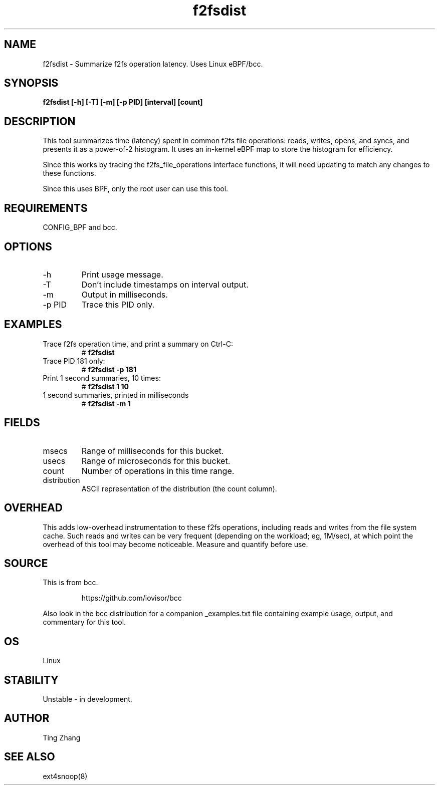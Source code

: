.TH f2fsdist 8  "2022-07-28" "USER COMMANDS"
.SH NAME
f2fsdist \- Summarize f2fs operation latency. Uses Linux eBPF/bcc.
.SH SYNOPSIS
.B f2fsdist [\-h] [\-T] [\-m] [\-p PID] [interval] [count]
.SH DESCRIPTION
This tool summarizes time (latency) spent in common f2fs file operations: reads,
writes, opens, and syncs, and presents it as a power-of-2 histogram. It uses an
in-kernel eBPF map to store the histogram for efficiency.

Since this works by tracing the f2fs_file_operations interface functions, it
will need updating to match any changes to these functions.

Since this uses BPF, only the root user can use this tool.
.SH REQUIREMENTS
CONFIG_BPF and bcc.
.SH OPTIONS
.TP
\-h
Print usage message.
.TP
\-T
Don't include timestamps on interval output.
.TP
\-m
Output in milliseconds.
.TP
\-p PID
Trace this PID only.
.SH EXAMPLES
.TP
Trace f2fs operation time, and print a summary on Ctrl-C:
#
.B f2fsdist
.TP
Trace PID 181 only:
#
.B f2fsdist -p 181
.TP
Print 1 second summaries, 10 times:
#
.B f2fsdist 1 10
.TP
1 second summaries, printed in milliseconds
#
.B f2fsdist \-m 1
.SH FIELDS
.TP
msecs
Range of milliseconds for this bucket.
.TP
usecs
Range of microseconds for this bucket.
.TP
count
Number of operations in this time range.
.TP
distribution
ASCII representation of the distribution (the count column).
.SH OVERHEAD
This adds low-overhead instrumentation to these f2fs operations,
including reads and writes from the file system cache. Such reads and writes
can be very frequent (depending on the workload; eg, 1M/sec), at which
point the overhead of this tool may become noticeable.
Measure and quantify before use.
.SH SOURCE
This is from bcc.
.IP
https://github.com/iovisor/bcc
.PP
Also look in the bcc distribution for a companion _examples.txt file containing
example usage, output, and commentary for this tool.
.SH OS
Linux
.SH STABILITY
Unstable - in development.
.SH AUTHOR
Ting Zhang
.SH SEE ALSO
ext4snoop(8)
